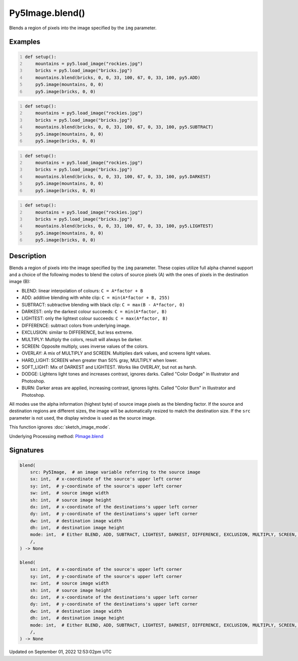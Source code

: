 Py5Image.blend()
================

Blends a region of pixels into the image specified by the ``img`` parameter.

Examples
--------

.. raw:: html

    <div class="example-table">

.. raw:: html

    <div class="example-row"><div class="example-cell-image">

.. image:: /images/reference/Py5Image_blend_0.png
    :alt: example picture for blend()

.. raw:: html

    </div><div class="example-cell-code">

.. code:: python
    :number-lines:

    def setup():
        mountains = py5.load_image("rockies.jpg")
        bricks = py5.load_image("bricks.jpg")
        mountains.blend(bricks, 0, 0, 33, 100, 67, 0, 33, 100, py5.ADD)
        py5.image(mountains, 0, 0)
        py5.image(bricks, 0, 0)

.. raw:: html

    </div></div>

.. raw:: html

    <div class="example-row"><div class="example-cell-image">

.. image:: /images/reference/Py5Image_blend_1.png
    :alt: example picture for blend()

.. raw:: html

    </div><div class="example-cell-code">

.. code:: python
    :number-lines:

    def setup():
        mountains = py5.load_image("rockies.jpg")
        bricks = py5.load_image("bricks.jpg")
        mountains.blend(bricks, 0, 0, 33, 100, 67, 0, 33, 100, py5.SUBTRACT)
        py5.image(mountains, 0, 0)
        py5.image(bricks, 0, 0)

.. raw:: html

    </div></div>

.. raw:: html

    <div class="example-row"><div class="example-cell-image">

.. image:: /images/reference/Py5Image_blend_2.png
    :alt: example picture for blend()

.. raw:: html

    </div><div class="example-cell-code">

.. code:: python
    :number-lines:

    def setup():
        mountains = py5.load_image("rockies.jpg")
        bricks = py5.load_image("bricks.jpg")
        mountains.blend(bricks, 0, 0, 33, 100, 67, 0, 33, 100, py5.DARKEST)
        py5.image(mountains, 0, 0)
        py5.image(bricks, 0, 0)

.. raw:: html

    </div></div>

.. raw:: html

    <div class="example-row"><div class="example-cell-image">

.. image:: /images/reference/Py5Image_blend_3.png
    :alt: example picture for blend()

.. raw:: html

    </div><div class="example-cell-code">

.. code:: python
    :number-lines:

    def setup():
        mountains = py5.load_image("rockies.jpg")
        bricks = py5.load_image("bricks.jpg")
        mountains.blend(bricks, 0, 0, 33, 100, 67, 0, 33, 100, py5.LIGHTEST)
        py5.image(mountains, 0, 0)
        py5.image(bricks, 0, 0)

.. raw:: html

    </div></div>

.. raw:: html

    </div>

Description
-----------

Blends a region of pixels into the image specified by the ``img`` parameter. These copies utilize full alpha channel support and a choice of the following modes to blend the colors of source pixels (A) with the ones of pixels in the destination image (B):

* BLEND: linear interpolation of colours: ``C = A*factor + B``
* ADD: additive blending with white clip: ``C = min(A*factor + B, 255)``
* SUBTRACT: subtractive blending with black clip: ``C = max(B - A*factor, 0)``
* DARKEST: only the darkest colour succeeds: ``C = min(A*factor, B)``
* LIGHTEST: only the lightest colour succeeds: ``C = max(A*factor, B)``
* DIFFERENCE: subtract colors from underlying image.
* EXCLUSION: similar to DIFFERENCE, but less extreme.
* MULTIPLY: Multiply the colors, result will always be darker.
* SCREEN: Opposite multiply, uses inverse values of the colors.
* OVERLAY: A mix of MULTIPLY and SCREEN. Multiplies dark values, and screens light values.
* HARD_LIGHT: SCREEN when greater than 50% gray, MULTIPLY when lower.
* SOFT_LIGHT: Mix of DARKEST and LIGHTEST.  Works like OVERLAY, but not as harsh.
* DODGE: Lightens light tones and increases contrast, ignores darks. Called "Color Dodge" in Illustrator and Photoshop.
* BURN: Darker areas are applied, increasing contrast, ignores lights. Called "Color Burn" in Illustrator and Photoshop.

All modes use the alpha information (highest byte) of source image pixels as the blending factor. If the source and destination regions are different sizes, the image will be automatically resized to match the destination size. If the ``src`` parameter is not used, the display window is used as the source image.

This function ignores :doc:`sketch_image_mode`.

Underlying Processing method: `PImage.blend <https://processing.org/reference/PImage_blend_.html>`_

Signatures
----------

.. code:: python

    blend(
        src: Py5Image,  # an image variable referring to the source image
        sx: int,  # x-coordinate of the source's upper left corner
        sy: int,  # y-coordinate of the source's upper left corner
        sw: int,  # source image width
        sh: int,  # source image height
        dx: int,  # x-coordinate of the destinations's upper left corner
        dy: int,  # y-coordinate of the destinations's upper left corner
        dw: int,  # destination image width
        dh: int,  # destination image height
        mode: int,  # Either BLEND, ADD, SUBTRACT, LIGHTEST, DARKEST, DIFFERENCE, EXCLUSION, MULTIPLY, SCREEN, OVERLAY, HARD_LIGHT, SOFT_LIGHT, DODGE, BURN
        /,
    ) -> None

    blend(
        sx: int,  # x-coordinate of the source's upper left corner
        sy: int,  # y-coordinate of the source's upper left corner
        sw: int,  # source image width
        sh: int,  # source image height
        dx: int,  # x-coordinate of the destinations's upper left corner
        dy: int,  # y-coordinate of the destinations's upper left corner
        dw: int,  # destination image width
        dh: int,  # destination image height
        mode: int,  # Either BLEND, ADD, SUBTRACT, LIGHTEST, DARKEST, DIFFERENCE, EXCLUSION, MULTIPLY, SCREEN, OVERLAY, HARD_LIGHT, SOFT_LIGHT, DODGE, BURN
        /,
    ) -> None
Updated on September 01, 2022 12:53:02pm UTC

